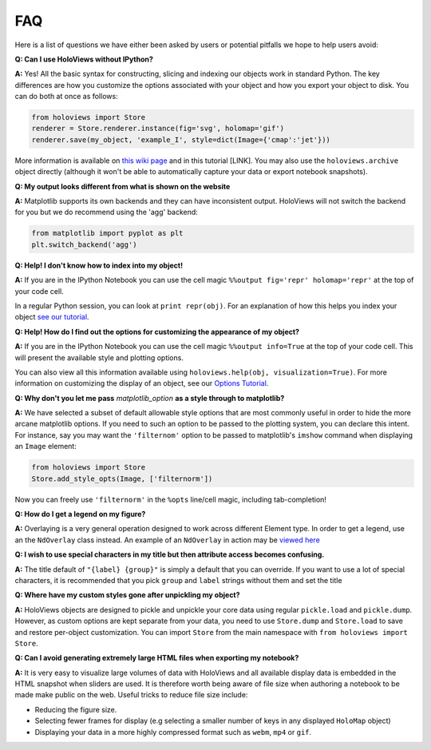 FAQ
===

Here is a list of questions we have either been asked by users or
potential pitfalls we hope to help users avoid:

**Q: Can I use HoloViews without IPython?**

**A:** Yes! All the basic syntax for constructing, slicing and
indexing our objects work in standard Python. The key differences are
how you customize the options associated with your object and how
you export your object to disk. You can do both at once as follows:

.. code:: python

  from holoviews import Store
  renderer = Store.renderer.instance(fig='svg', holomap='gif')
  renderer.save(my_object, 'example_I', style=dict(Image={'cmap':'jet'}))

More information is available on `this wiki page
<https://github.com/ioam/holoviews/wiki/HoloViews-without-IPython>`_
and in this tutorial [LINK]. You may also use the
``holoviews.archive`` object directly (although it won't be able to
automatically capture your data or export notebook snapshots).

**Q: My output looks different from what is shown on the website**

**A:** Matplotlib supports its own backends and they can have 
inconsistent output. HoloViews will not switch the backend for
you but we do recommend using the 'agg' backend:

.. code:: python

  from matplotlib import pyplot as plt
  plt.switch_backend('agg')


**Q: Help! I don't know how to index into my object!**

**A:** If you are in the IPython Notebook you can use the cell magic
``%%output fig='repr' holomap='repr'`` at the top of your code cell.

In a regular Python session, you can look at ``print repr(obj)``. For
an explanation of how this helps you index your object `see our
tutorial
<https://ioam.github.io/holoviews/Tutorials/Composing_Data.html>`_.

**Q: Help! How do I find out the options for customizing the
appearance of my object?**

**A:** If you are in the IPython Notebook you can use the cell magic
``%%output info=True`` at the top of your code cell. This will
present the available style and plotting options.

You can also view all this information available using
``holoviews.help(obj, visualization=True)``. For more
information on customizing the display of an object,
see our `Options Tutorial <https://ioam.github.io/holoviews/Tutorials/Options>`_.

**Q: Why don't you let me pass** *matplotlib_option* **as a style
through to matplotlib?**

**A:** We have selected a subset of default allowable style options
that are most commonly useful in order to hide the more arcane
matplotlib options. If you need to such an option to be passed to
the plotting system, you can declare this intent. For instance, say
you may want the ``'filternom'`` option to be passed to matplotlib's
``imshow`` command when displaying an ``Image`` element:

.. code:: python

  from holoviews import Store
  Store.add_style_opts(Image, ['filternorm'])

Now you can freely use ``'filternorm'`` in the ``%opts`` line/cell
magic, including tab-completion!

**Q: How do I get a legend on my figure?**

**A:** Overlaying is a very general operation designed to work across
different Element type. In order to get a legend, use an the
``NdOverlay`` class instead. An example of an ``NdOverlay`` in
action may be `viewed here <https://ioam.github.io/holoviews/Tutorials/Containers.html#NdOverlay>`_

**Q: I wish to use special characters in my title but then attribute
access becomes confusing.**

**A:** The title default of ``"{label} {group}"`` is simply a default
that you can override. If you want to use a lot of special characters,
it is recommended that you pick ``group`` and ``label`` strings
without them and set the title

**Q: Where have my custom styles gone after unpickling my object?**

**A:** HoloViews objects are designed to pickle and unpickle your core
data using regular ``pickle.load`` and ``pickle.dump``. However, as
custom options are kept separate from your data, you need to use
``Store.dump`` and ``Store.load`` to save and restore per-object
customization. You can import ``Store`` from the main namespace with
``from holoviews import Store``.

**Q: Can I avoid generating extremely large HTML files when exporting
my notebook?**

**A:** It is very easy to visualize large volumes of data with
HoloViews and all available display data is embedded in the HTML
snapshot when sliders are used. It is therefore worth being aware of
file size when authoring a notebook to be made make public on the
web. Useful tricks to reduce file size include:

* Reducing the figure size.
* Selecting fewer frames for display (e.g selecting a smaller number
  of keys in any displayed ``HoloMap`` object)
* Displaying your data in a more highly compressed format such as
  ``webm``, ``mp4`` or ``gif``.
